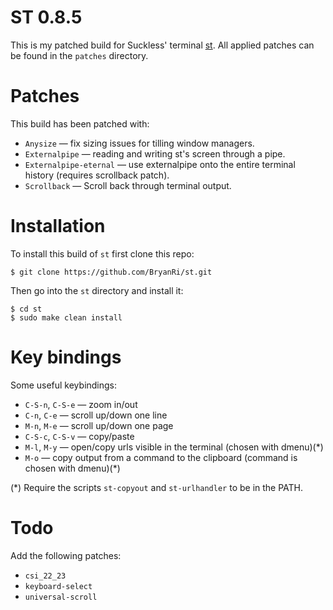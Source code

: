 * ST 0.8.5
This is my patched build for Suckless' terminal [[https://st.suckless.org/][st]]. All applied patches can be found in the =patches= directory.

* Patches
This build has been patched with:
- =Anysize= --- fix sizing issues for tilling window managers.
- =Externalpipe= --- reading and writing st's screen through a pipe.
- =Externalpipe-eternal= --- use externalpipe onto the entire terminal history (requires scrollback patch).
- =Scrollback= --- Scroll back through terminal output.

* Installation
To install this build of =st= first clone this repo:
#+BEGIN_SRC 
$ git clone https://github.com/BryanRi/st.git
#+END_SRC
Then go into the =st= directory and install it:
#+BEGIN_SRC 
$ cd st
$ sudo make clean install
#+END_SRC

* Key bindings
Some useful keybindings:
- =C-S-n=, =C-S-e= --- zoom in/out
- =C-n=, =C-e= --- scroll up/down one line
- =M-n=, =M-e= --- scroll up/down one page
- =C-S-c=, =C-S-v= --- copy/paste
- =M-l=, =M-y= --- open/copy urls visible in the terminal (chosen with dmenu)(*)
- =M-o= --- copy output from a command to the clipboard (command is chosen with dmenu)(*)
  
(*) Require the scripts =st-copyout= and =st-urlhandler= to be in the PATH.

* Todo
Add the following patches:
- =csi_22_23=
- =keyboard-select=
- =universal-scroll=
